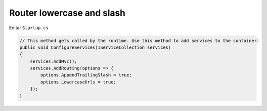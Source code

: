 .. _reference-programacion-csharp-dotnet_core-router_lowercase_and_slash:

##########################
Router lowercase and slash
##########################

Editar ``Startup.cs``

.. code-block:: csharp

    // This method gets called by the runtime. Use this method to add services to the container.
    public void ConfigureServices(IServiceCollection services)
    {
        services.AddMvc();
        services.AddRouting(options => {
            options.AppendTrailingSlash = true;
            options.LowercaseUrls = true;
        });
    }
